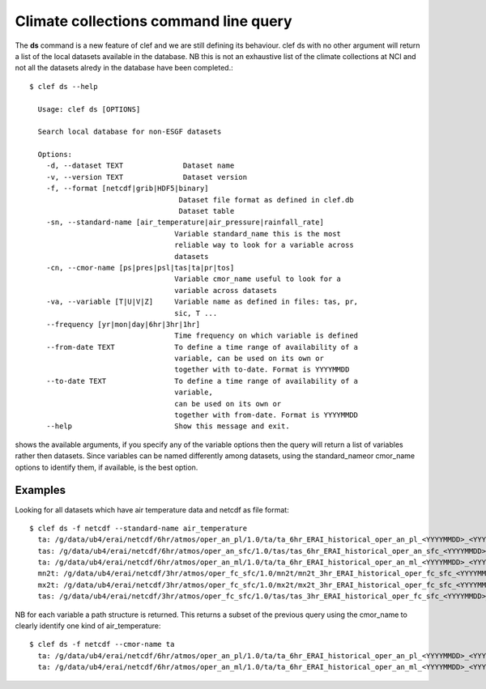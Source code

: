 Climate collections command line query 
=======================================

The **ds** command is a new feature of clef and we are still defining its behaviour.
clef ds 
with no other argument will return a list of the local datasets available in the database.
NB this is not an exhaustive list of the climate collections at NCI and not all the datasets alredy in the database have been completed.::

    $ clef ds --help

      Usage: clef ds [OPTIONS]

      Search local database for non-ESGF datasets

      Options:
        -d, --dataset TEXT              Dataset name
        -v, --version TEXT              Dataset version
        -f, --format [netcdf|grib|HDF5|binary]
                                       Dataset file format as defined in clef.db
                                       Dataset table
        -sn, --standard-name [air_temperature|air_pressure|rainfall_rate]
                                      Variable standard_name this is the most
                                      reliable way to look for a variable across
                                      datasets
        -cn, --cmor-name [ps|pres|psl|tas|ta|pr|tos]
                                      Variable cmor_name useful to look for a
                                      variable across datasets
        -va, --variable [T|U|V|Z]     Variable name as defined in files: tas, pr,
                                      sic, T ...
        --frequency [yr|mon|day|6hr|3hr|1hr]
                                      Time frequency on which variable is defined
        --from-date TEXT              To define a time range of availability of a
                                      variable, can be used on its own or
                                      together with to-date. Format is YYYYMMDD
        --to-date TEXT                To define a time range of availability of a
                                      variable, 
                                      can be used on its own or
                                      together with from-date. Format is YYYYMMDD
        --help                        Show this message and exit.

shows the available arguments, if you specify any of the variable options then the query will return a list of variables rather then datasets.
Since variables can be named differently among datasets, using the standard_nameor cmor_name options to identify them, if available, is the best option.

Examples
--------
Looking for all datasets which have air temperature data and netcdf as file format::

    $ clef ds -f netcdf --standard-name air_temperature
      ta: /g/data/ub4/erai/netcdf/6hr/atmos/oper_an_pl/1.0/ta/ta_6hr_ERAI_historical_oper_an_pl_<YYYYMMDD>_<YYYYMMDD>.nc
      tas: /g/data/ub4/erai/netcdf/6hr/atmos/oper_an_sfc/1.0/tas/tas_6hr_ERAI_historical_oper_an_sfc_<YYYYMMDD>_<YYYYMMDD>.nc
      ta: /g/data/ub4/erai/netcdf/6hr/atmos/oper_an_ml/1.0/ta/ta_6hr_ERAI_historical_oper_an_ml_<YYYYMMDD>_<YYYYMMDD>.nc
      mn2t: /g/data/ub4/erai/netcdf/3hr/atmos/oper_fc_sfc/1.0/mn2t/mn2t_3hr_ERAI_historical_oper_fc_sfc_<YYYYMMDD>_<YYYYMMDD>.nc
      mx2t: /g/data/ub4/erai/netcdf/3hr/atmos/oper_fc_sfc/1.0/mx2t/mx2t_3hr_ERAI_historical_oper_fc_sfc_<YYYYMMDD>_<YYYYMMDD>.nc
      tas: /g/data/ub4/erai/netcdf/3hr/atmos/oper_fc_sfc/1.0/tas/tas_3hr_ERAI_historical_oper_fc_sfc_<YYYYMMDD>_<YYYYMMDD>.nc

NB for each variable a path structure is returned.
This returns a subset of the previous query using the cmor_name to clearly identify one kind of air_temperature::

    $ clef ds -f netcdf --cmor-name ta
      ta: /g/data/ub4/erai/netcdf/6hr/atmos/oper_an_pl/1.0/ta/ta_6hr_ERAI_historical_oper_an_pl_<YYYYMMDD>_<YYYYMMDD>.nc
      ta: /g/data/ub4/erai/netcdf/6hr/atmos/oper_an_ml/1.0/ta/ta_6hr_ERAI_historical_oper_an_ml_<YYYYMMDD>_<YYYYMMDD>.nc

